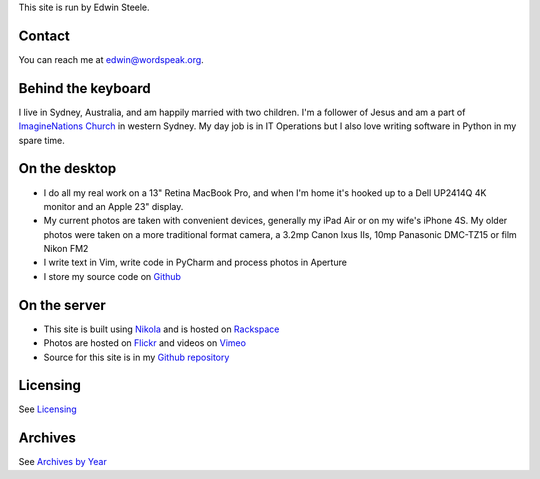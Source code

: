.. title: About the author and the site
.. slug: about
.. date: 2013/01/12 16:29:40
.. tags: 
.. link: 
.. description: 


This site is run by Edwin Steele.

Contact
*******
You can reach me at edwin@wordspeak.org.

Behind the keyboard
*******************
I live in Sydney, Australia, and am happily married with two children. I'm a
follower of Jesus and am a part of `ImagineNations Church <http://www.imaginenationschurch.com>`_ in western Sydney. My day job is in IT
Operations but I also love writing software in Python in my spare time.

On the desktop
**************
* I do all my real work on a 13" Retina MacBook Pro, and when I'm home it's hooked up to a Dell UP2414Q 4K monitor and an Apple 23" display.
* My current photos are taken with convenient devices, generally my iPad Air or on my wife's iPhone 4S. My older photos were taken on a more traditional format camera, a 3.2mp Canon Ixus IIs, 10mp Panasonic DMC-TZ15 or film Nikon FM2
* I write text in Vim, write code in PyCharm and process photos in Aperture
* I store my source code on `Github <https://github.com/edwinsteele>`_

On the server
*************
* This site is built using `Nikola <http://getnikola.com>`_ and is hosted on `Rackspace <http://www.rackspace.com.au>`_
* Photos are hosted on `Flickr <http://www.flickr.com/photos/edwin_steele/>`_ and videos on `Vimeo <http://vimeo.com/edwinsteele/videos>`_
* Source for this site is in my `Github repository <https://github.com/edwinsteele/wordspeak.org>`_

Licensing
*********
See `Licensing </pages/licensing.html>`_

Archives
********
See `Archives by Year </archive.html>`_
